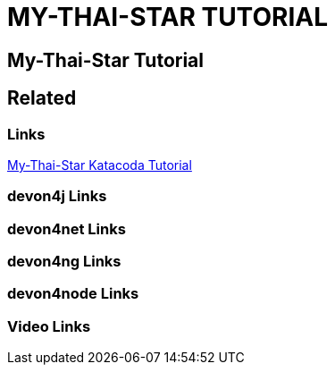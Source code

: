 = MY-THAI-STAR TUTORIAL

[.directory]
== My-Thai-Star Tutorial

[.links-to-files]
== Related

[.common-links]
=== Links

[.katacoda-links-small]
https://katacoda.com/devonfw/scenarios/my-thai-star-java[My-Thai-Star Katacoda Tutorial]

[.devon4j-links]
=== devon4j Links

[.devon4net-links]
=== devon4net Links

[.devon4ng-links]
=== devon4ng Links

[.devon4node-links]
=== devon4node Links

[.videos-links]
=== Video Links

